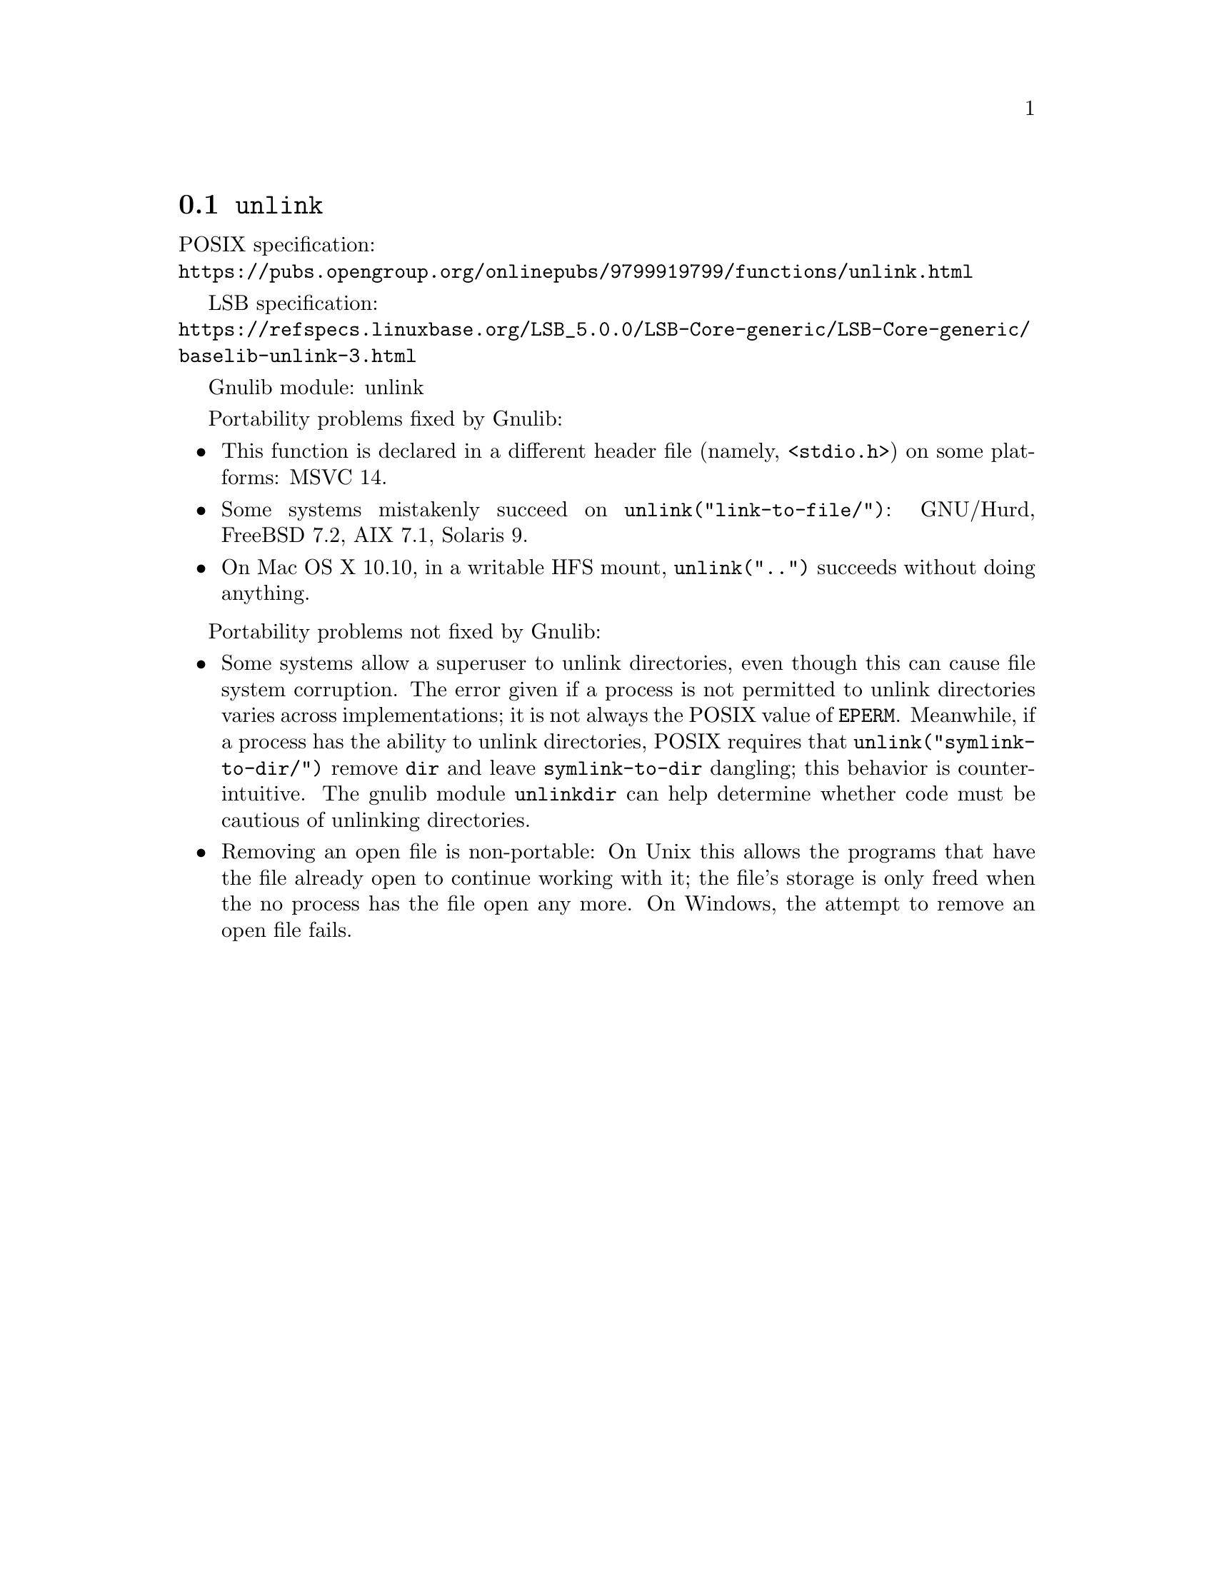 @node unlink
@section @code{unlink}
@findex unlink

POSIX specification:@* @url{https://pubs.opengroup.org/onlinepubs/9799919799/functions/unlink.html}

LSB specification:@* @url{https://refspecs.linuxbase.org/LSB_5.0.0/LSB-Core-generic/LSB-Core-generic/baselib-unlink-3.html}

Gnulib module: unlink

Portability problems fixed by Gnulib:
@itemize
@item
This function is declared in a different header file (namely, @code{<stdio.h>})
on some platforms:
MSVC 14.
@item
Some systems mistakenly succeed on @code{unlink("link-to-file/")}:
GNU/Hurd, FreeBSD 7.2, AIX 7.1, Solaris 9.
@item
On Mac OS X 10.10, in a writable HFS mount, @code{unlink("..")} succeeds
without doing anything.
@end itemize

Portability problems not fixed by Gnulib:
@itemize
@item
Some systems allow a superuser to unlink directories, even though this
can cause file system corruption.  The error given if a process is not
permitted to unlink directories varies across implementations; it is
not always the POSIX value of @code{EPERM}.  Meanwhile, if a process
has the ability to unlink directories, POSIX requires that
@code{unlink("symlink-to-dir/")} remove @file{dir} and leave
@file{symlink-to-dir} dangling; this behavior is counter-intuitive.
The gnulib module @code{unlinkdir} can help determine whether code must be
cautious of unlinking directories.
@item
Removing an open file is non-portable: On Unix this allows the programs that
have the file already open to continue working with it; the file's storage
is only freed when the no process has the file open any more.  On Windows,
the attempt to remove an open file fails.
@end itemize
